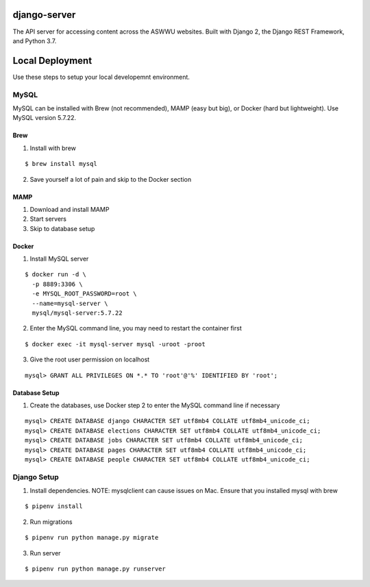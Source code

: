 django-server
-------------
|Codacy Badge|

The API server for accessing content across the ASWWU websites. Built with Django 2, the Django REST Framework, and
Python 3.7.

Local Deployment
----------------
Use these steps to setup your local developemnt environment.

MySQL
+++++
MySQL can be installed with Brew (not recommended), MAMP (easy but big), or Docker (hard but lightweight). Use MySQL
version 5.7.22.

Brew
....
1. Install with brew

::

  $ brew install mysql

2. Save yourself a lot of pain and skip to the Docker section

MAMP
....
1. Download and install MAMP

2. Start servers

3. Skip to database setup

Docker
......

1. Install MySQL server

::

  $ docker run -d \
    -p 8889:3306 \
    -e MYSQL_ROOT_PASSWORD=root \
    --name=mysql-server \
    mysql/mysql-server:5.7.22

2. Enter the MySQL command line, you may need to restart the container first

::

  $ docker exec -it mysql-server mysql -uroot -proot

3. Give the root user permission on localhost

::

  mysql> GRANT ALL PRIVILEGES ON *.* TO 'root'@'%' IDENTIFIED BY 'root';

Database Setup
..............
1. Create the databases, use Docker step 2 to enter the MySQL command line if necessary

::

  mysql> CREATE DATABASE django CHARACTER SET utf8mb4 COLLATE utf8mb4_unicode_ci;
  mysql> CREATE DATABASE elections CHARACTER SET utf8mb4 COLLATE utf8mb4_unicode_ci;
  mysql> CREATE DATABASE jobs CHARACTER SET utf8mb4 COLLATE utf8mb4_unicode_ci;
  mysql> CREATE DATABASE pages CHARACTER SET utf8mb4 COLLATE utf8mb4_unicode_ci;
  mysql> CREATE DATABASE people CHARACTER SET utf8mb4 COLLATE utf8mb4_unicode_ci;



Django Setup
++++++++++++
1. Install dependencies. NOTE: mysqlclient can cause issues on Mac. Ensure that you installed mysql with brew

::

  $ pipenv install

2. Run migrations

::

  $ pipenv run python manage.py migrate

3. Run server

::

  $ pipenv run python manage.py runserver


.. |Codacy Badge| image:: https://api.codacy.com/project/badge/Grade/dc03c99f843342e895b1a861ad2ec0f7
    :target: https://www.codacy.com/project/aswwuwebmaster/django-server/dashboard?utm_source=github.com&amp;utm_medium=referral&amp;utm_content=ASWWU-Web/django-server&amp;utm_campaign=Badge_Grade_Dashboard

